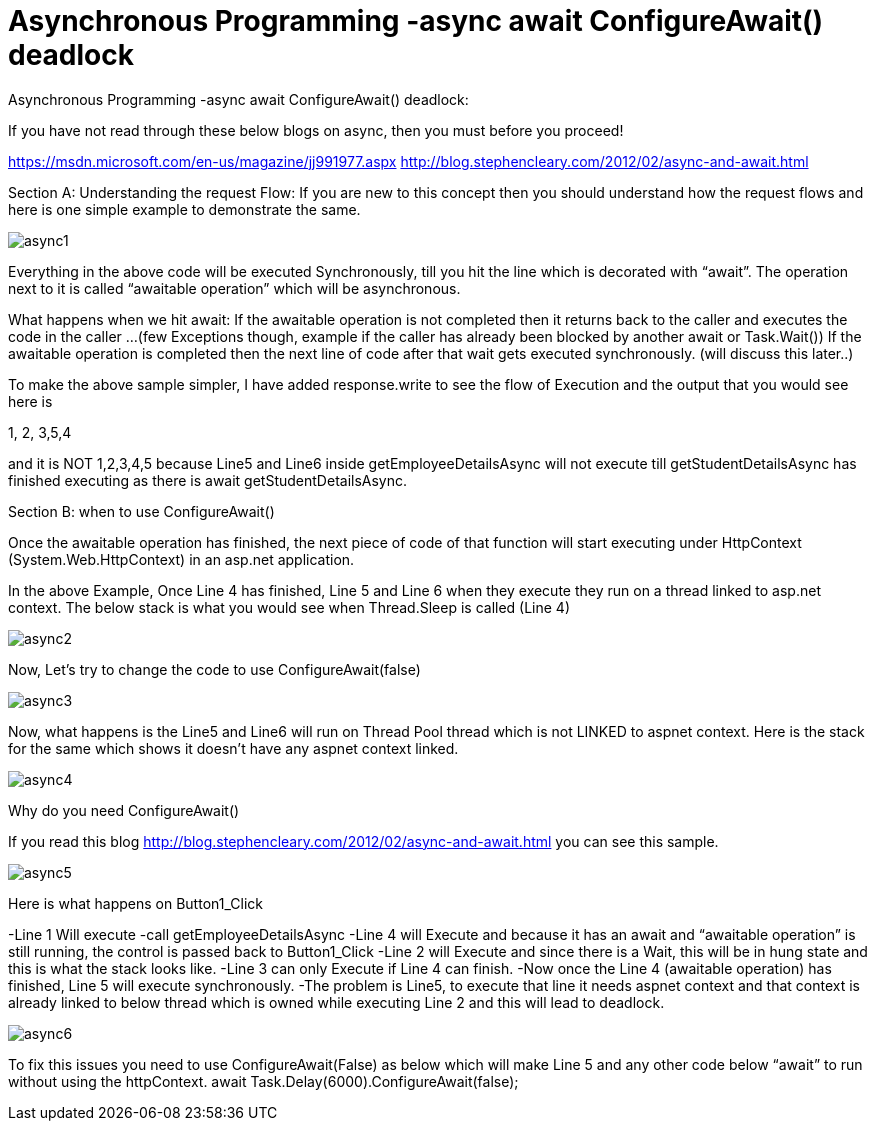 = Asynchronous Programming -async await ConfigureAwait() deadlock


:hp-tags: asp.net
:hp-alt-title: Asynchronous Programming -async await ConfigureAwait() deadlock
:published_at: 2017-06-16
 
Asynchronous Programming -async await ConfigureAwait() deadlock:


If you have not read through these below blogs on async,  then you must before you proceed!

https://msdn.microsoft.com/en-us/magazine/jj991977.aspx
http://blog.stephencleary.com/2012/02/async-and-await.html


Section A: 
Understanding the request Flow: If you are new to this concept  then you should understand how the request flows and here is one simple example to demonstrate the same.

image::async1.png[]


Everything in the above code will be executed Synchronously, till you hit the line which is decorated with “await”. The operation next to it is called “awaitable operation”  which will be asynchronous. 

What happens when we hit await:
If the awaitable operation is not completed then it returns back to the caller and executes the code in the caller …(few Exceptions though, example if the caller has already been blocked by another await or Task.Wait())
If the awaitable operation is completed then the next line of code after that wait gets executed synchronously. (will discuss this later..)

To make the above sample simpler, I have added response.write to see the flow of Execution and the output that you would see here is

1, 2, 3,5,4

and it is NOT 1,2,3,4,5 because Line5 and Line6 inside getEmployeeDetailsAsync will not execute till getStudentDetailsAsync has finished executing as there is await getStudentDetailsAsync.


Section B: when to use ConfigureAwait()

Once the awaitable operation has finished, the next piece of code of that function will start executing  under  HttpContext (System.Web.HttpContext)  in an asp.net application.

In the above Example, Once Line 4 has finished, Line 5 and Line 6 when they execute they run on a thread linked to asp.net context. The below stack is what you would see when Thread.Sleep is called (Line 4)

image::async2.png[] 

Now, Let’s try to change the code to use ConfigureAwait(false)

image::async3.png[] 

Now, what happens is the Line5 and Line6 will run on Thread Pool thread which is not LINKED to aspnet context. Here is the stack for the same which shows it doesn’t have any aspnet context linked.

image::async4.png[]


Why do you need ConfigureAwait()

If you read this blog http://blog.stephencleary.com/2012/02/async-and-await.html you can see this sample. 
 
image::async5.png[]
 

Here is what happens on Button1_Click

-Line 1 Will execute
-call getEmployeeDetailsAsync
-Line 4 will Execute and because it has an await and “awaitable operation”  is still running, the control is passed back to Button1_Click
-Line 2 will Execute and since there is a Wait, this will be in hung state and this is what the stack looks like.
-Line 3 can only Execute if Line 4 can finish. 
-Now once the Line 4 (awaitable operation) has finished, Line 5 will execute synchronously. 
-The problem is Line5, to execute that line it needs aspnet context and that context is already linked to below thread which is owned while executing Line 2 and this will lead to deadlock.

image::async6.png[]

To fix this issues you need to use ConfigureAwait(False) as below  which will make Line 5 and any other code below “await” to run without using the httpContext.  
await Task.Delay(6000).ConfigureAwait(false);  


